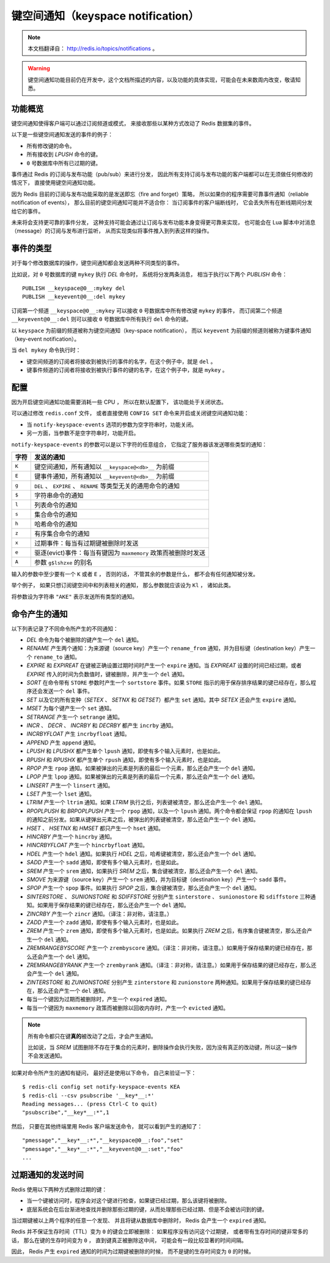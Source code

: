 键空间通知（keyspace notification）
================================================

.. note:: 

    本文档翻译自： http://redis.io/topics/notifications 。

.. warning:: 

    键空间通知功能目前仍在开发中，这个文档所描述的内容，以及功能的具体实现，可能会在未来数周内改变，敬请知悉。


功能概览
----------------

键空间通知使得客户端可以通过订阅频道或模式，
来接收那些以某种方式改动了 Redis 数据集的事件。

以下是一些键空间通知发送的事件的例子：

- 所有修改键的命令。

- 所有接收到 `LPUSH` 命令的键。

- ``0`` 号数据库中所有已过期的键。

事件通过 Redis 的订阅与发布功能（pub/sub）来进行分发，
因此所有支持订阅与发布功能的客户端都可以在无须做任何修改的情况下，
直接使用键空间通知功能。

因为 Redis 目前的订阅与发布功能采取的是发送即忘（fire and forget）策略，
所以如果你的程序需要可靠事件通知（reliable notification of events），
那么目前的键空间通知可能并不适合你：
当订阅事件的客户端断线时，
它会丢失所有在断线期间分发给它的事件。

未来将会支持更可靠的事件分发，
这种支持可能会通过让订阅与发布功能本身变得更可靠来实现，
也可能会在 Lua 脚本中对消息（message）的订阅与发布进行监听，
从而实现类似将事件推入到列表这样的操作。


事件的类型
--------------

对于每个修改数据库的操作，键空间通知都会发送两种不同类型的事件。

比如说，对 ``0`` 号数据库的键 ``mykey`` 执行 `DEL` 命令时，
系统将分发两条消息，
相当于执行以下两个 `PUBLISH` 命令：

::

    PUBLISH __keyspace@0__:mykey del
    PUBLISH __keyevent@0__:del mykey

订阅第一个频道 ``__keyspace@0__:mykey`` 可以接收 ``0`` 号数据库中所有修改键 ``mykey`` 的事件，
而订阅第二个频道 ``__keyevent@0__:del`` 则可以接收 ``0`` 号数据库中所有执行 ``del`` 命令的键。

以 ``keyspace`` 为前缀的频道被称为键空间通知（key-space notification），
而以 ``keyevent`` 为前缀的频道则被称为键事件通知（key-event notification）。

当 ``del mykey`` 命令执行时：

- 键空间频道的订阅者将接收到被执行的事件的名字，在这个例子中，就是 ``del`` 。

- 键事件频道的订阅者将接收到被执行事件的键的名字，在这个例子中，就是 ``mykey`` 。


配置
-----------------

因为开启键空间通知功能需要消耗一些 CPU ，
所以在默认配置下，
该功能处于关闭状态。

可以通过修改 ``redis.conf`` 文件，
或者直接使用 ``CONFIG SET`` 命令来开启或关闭键空间通知功能：

- 当 ``notify-keyspace-events`` 选项的参数为空字符串时，功能关闭。

- 另一方面，当参数不是空字符串时，功能开启。

``notify-keyspace-events`` 的参数可以是以下字符的任意组合，
它指定了服务器该发送哪些类型的通知：

========    =================================================================================
字符        发送的通知
========    =================================================================================
``K``       键空间通知，所有通知以 ``__keyspace@<db>__`` 为前缀
``E``       键事件通知，所有通知以 ``__keyevent@<db>__`` 为前缀
``g``       ``DEL`` 、 ``EXPIRE`` 、 ``RENAME`` 等类型无关的通用命令的通知
``$``       字符串命令的通知
``l``       列表命令的通知
``s``       集合命令的通知
``h``       哈希命令的通知
``z``       有序集合命令的通知
``x``       过期事件：每当有过期键被删除时发送
``e``       驱逐(evict)事件：每当有键因为 ``maxmemory`` 政策而被删除时发送
``A``       参数 ``g$lshzxe`` 的别名
========    =================================================================================

输入的参数中至少要有一个 ``K`` 或者 ``E`` ，
否则的话，
不管其余的参数是什么，
都不会有任何通知被分发。

举个例子，
如果只想订阅键空间中和列表相关的通知，
那么参数就应该设为 ``Kl`` ，
诸如此类。

将参数设为字符串 ``"AKE"`` 表示发送所有类型的通知。


命令产生的通知
------------------

以下列表记录了不同命令所产生的不同通知：

- `DEL` 命令为每个被删除的键产生一个 ``del`` 通知。

- `RENAME` 产生两个通知：为来源键（source key）产生一个 ``rename_from`` 通知，并为目标键（destination key）产生一个 ``rename_to`` 通知。

- `EXPIRE` 和 `EXPIREAT` 在键被正确设置过期时间时产生一个 ``expire`` 通知。当 `EXPIREAT` 设置的时间已经过期，或者 `EXPIRE` 传入的时间为负数值时，键被删除，并产生一个 ``del`` 通知。

- `SORT` 在命令带有 ``STORE`` 参数时产生一个 ``sortstore`` 事件。如果 ``STORE`` 指示的用于保存排序结果的键已经存在，那么程序还会发送一个 ``del`` 事件。

- `SET` 以及它的所有变种（\ `SETEX` 、 `SETNX` 和 `GETSET`\ ）都产生 ``set`` 通知。其中 `SETEX` 还会产生 ``expire`` 通知。

- `MSET` 为每个键产生一个 ``set`` 通知。

- `SETRANGE` 产生一个 ``setrange`` 通知。

- `INCR` 、 `DECR` 、 `INCRBY` 和 `DECRBY` 都产生 ``incrby`` 通知。

- `INCRBYFLOAT` 产生 ``incrbyfloat`` 通知。

- `APPEND` 产生 ``append`` 通知。

- `LPUSH` 和 `LPUSHX` 都产生单个 ``lpush`` 通知，即使有多个输入元素时，也是如此。

- `RPUSH` 和 `RPUSHX` 都产生单个 ``rpush`` 通知，即使有多个输入元素时，也是如此。

- `RPOP` 产生 ``rpop`` 通知。如果被弹出的元素是列表的最后一个元素，那么还会产生一个 ``del`` 通知。

- `LPOP` 产生 ``lpop`` 通知。如果被弹出的元素是列表的最后一个元素，那么还会产生一个 ``del`` 通知。

- `LINSERT` 产生一个 ``linsert`` 通知。

- `LSET` 产生一个 ``lset`` 通知。

- `LTRIM` 产生一个 ``ltrim`` 通知。如果 `LTRIM` 执行之后，列表键被清空，那么还会产生一个 ``del`` 通知。

- `RPOPLPUSH` 和 `BRPOPLPUSH` 产生一个 ``rpop`` 通知，以及一个 ``lpush`` 通知。两个命令都会保证 ``rpop`` 的通知在 ``lpush`` 的通知之前分发。如果从键弹出元素之后，被弹出的列表键被清空，那么还会产生一个 ``del`` 通知。

- `HSET` 、 `HSETNX` 和 `HMSET` 都只产生一个 ``hset`` 通知。

- `HINCRBY` 产生一个 ``hincrby`` 通知。

- `HINCRBYFLOAT` 产生一个 ``hincrbyfloat`` 通知。

- `HDEL` 产生一个 ``hdel`` 通知。如果执行 `HDEL` 之后，哈希键被清空，那么还会产生一个 ``del`` 通知。

- `SADD` 产生一个 ``sadd`` 通知，即使有多个输入元素时，也是如此。

- `SREM` 产生一个 ``srem`` 通知，如果执行 `SREM` 之后，集合键被清空，那么还会产生一个 ``del`` 通知。

- `SMOVE` 为来源键（source key）产生一个 ``srem`` 通知，并为目标键（destination key）产生一个 ``sadd`` 事件。

- `SPOP` 产生一个 ``spop`` 事件。如果执行 `SPOP` 之后，集合键被清空，那么还会产生一个 ``del`` 通知。

- `SINTERSTORE` 、 `SUNIONSTORE` 和 `SDIFFSTORE` 分别产生 ``sinterstore`` 、 ``sunionostore`` 和 ``sdiffstore`` 三种通知。如果用于保存结果的键已经存在，那么还会产生一个 ``del`` 通知。

- `ZINCRBY` 产生一个 ``zincr`` 通知。（译注：非对称，请注意。）

- `ZADD` 产生一个 ``zadd`` 通知，即使有多个输入元素时，也是如此。

- `ZREM` 产生一个 ``zrem`` 通知，即使有多个输入元素时，也是如此。如果执行 `ZREM` 之后，有序集合键被清空，那么还会产生一个 ``del`` 通知。

- `ZREMRANGEBYSCORE` 产生一个 ``zrembyscore`` 通知。（译注：非对称，请注意。）如果用于保存结果的键已经存在，那么还会产生一个 ``del`` 通知。

- `ZREMRANGEBYRANK` 产生一个 ``zrembyrank`` 通知。（译注：非对称，请注意。）如果用于保存结果的键已经存在，那么还会产生一个 ``del`` 通知。

- `ZINTERSTORE` 和 `ZUNIONSTORE` 分别产生 ``zinterstore`` 和 ``zunionstore`` 两种通知。如果用于保存结果的键已经存在，那么还会产生一个 ``del`` 通知。

- 每当一个键因为过期而被删除时，产生一个 ``expired`` 通知。

- 每当一个键因为 ``maxmemory`` 政策而被删除以回收内存时，产生一个 ``evicted`` 通知。

.. note:: 

    所有命令都只在键\ **真的**\ 被改动了之后，才会产生通知。
    
    比如说，当 `SREM` 试图删除不存在于集合的元素时，删除操作会执行失败，因为没有真正的改动键，所以这一操作不会发送通知。

如果对命令所产生的通知有疑问，
最好还是使用以下命令，
自己来验证一下：

::

    $ redis-cli config set notify-keyspace-events KEA
    $ redis-cli --csv psubscribe '__key*__:*'
    Reading messages... (press Ctrl-C to quit)
    "psubscribe","__key*__:*",1

然后，
只要在其他终端里用 Redis 客户端发送命令，
就可以看到产生的通知了：

::

    "pmessage","__key*__:*","__keyspace@0__:foo","set"
    "pmessage","__key*__:*","__keyevent@0__:set","foo"
    ...


过期通知的发送时间
-----------------------

Redis 使用以下两种方式删除过期的键：

- 当一个键被访问时，程序会对这个键进行检查，如果键已经过期，那么该键将被删除。

- 底层系统会在后台渐进地查找并删除那些过期的键，从而处理那些已经过期、但是不会被访问到的键。

当过期键被以上两个程序的任意一个发现、
并且将键从数据库中删除时，
Redis 会产生一个 ``expired`` 通知。

Redis 并不保证生存时间（TTL）变为 ``0`` 的键会立即被删除：
如果程序没有访问这个过期键，
或者带有生存时间的键非常多的话，
那么在键的生存时间变为 ``0`` ，
直到键真正被删除这中间，
可能会有一段比较显著的时间间隔。

因此，
Redis 产生 ``expired`` 通知的时间为过期键被删除的时候，
而不是键的生存时间变为 ``0`` 的时候。
